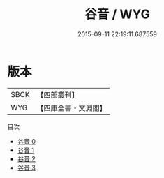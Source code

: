 #+TITLE: 谷音 / WYG

#+DATE: 2015-09-11 22:19:11.687559
* 版本
 |      SBCK|【四部叢刊】  |
 |       WYG|【四庫全書・文淵閣】|
目次
 - [[file:KR4h0072_000.txt][谷音 0]]
 - [[file:KR4h0072_001.txt][谷音 1]]
 - [[file:KR4h0072_002.txt][谷音 2]]
 - [[file:KR4h0072_003.txt][谷音 3]]

